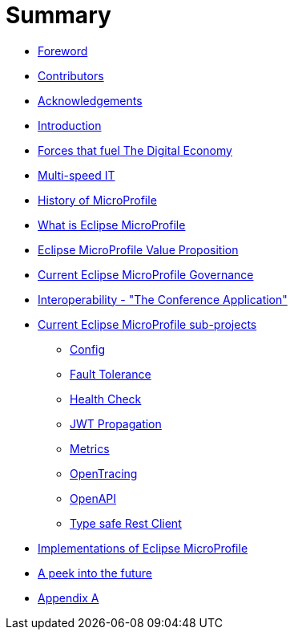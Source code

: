 = Summary

* link:foreword.adoc[Foreword]
* link:contributors.adoc[Contributors]
* link:acknowledgements.adoc[Acknowledgements]
* link:README.adoc[Introduction]
* link:forces-that-fuel-the-digital-economy.adoc[Forces that fuel The Digital Economy]
* link:multi-speed-it.adoc[Multi-speed IT]
* link:history-of-microprofile.adoc[History of MicroProfile]
* link:what-is-eclipse-microprofile.adoc[What is Eclipse MicroProfile]
* link:eclipse-microprofile-value-proposition.adoc[Eclipse MicroProfile Value Proposition]
* link:current-eclipse-microprofile-governance.adoc[Current Eclipse MicroProfile Governance]
* link:interoperability-the-conference-application.adoc[Interoperability - &quot;The Conference Application&quot;]
* link:current-eclipse-microprofile-sub-projects.adoc[Current Eclipse MicroProfile sub-projects]
** link:current-eclipse-microprofile-sub-projects/config.adoc[Config]
** link:current-eclipse-microprofile-sub-projects/fault-tolerance.adoc[Fault Tolerance]
** link:current-eclipse-microprofile-sub-projects/hc.adoc[Health Check]
** link:current-eclipse-microprofile-sub-projects/jwt-propagation.adoc[JWT Propagation]
** link:current-eclipse-microprofile-sub-projects/metrics.adoc[Metrics]
** link:current-eclipse-microprofile-sub-projects/open-tracing.adoc[OpenTracing]
** link:current-eclipse-microprofile-sub-projects/open-api.adoc[OpenAPI]
** link:current-eclipse-microprofile-sub-projects/type-safe-rest-client.adoc[Type safe Rest Client]
* link:implementations-of-eclipse-microprofile.adoc[Implementations of Eclipse MicroProfile]
* link:a-peek-into-the-future.adoc[A peek into the future]
* link:appendix-a.adoc[Appendix A]


